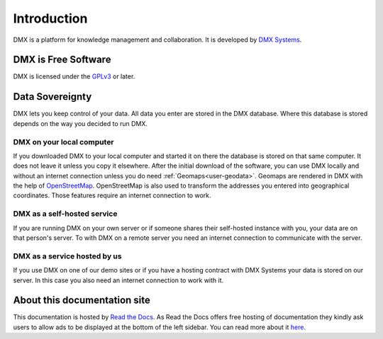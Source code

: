 .. _intro:

############
Introduction
############

DMX is a platform for knowledge management and collaboration.
It is developed by `DMX Systems <https://dmx.berlin>`_.

.. _intro-license:

********************
DMX is Free Software
********************

DMX is licensed under the `GPLv3 <https://www.gnu.org/licenses/gpl.html>`_ or later.

.. _intro-data-sovereignty:

****************
Data Sovereignty
****************

DMX lets you keep control of your data.
All data you enter are stored in the DMX database.
Where this database is stored depends on the way you decided to run DMX.

DMX on your local computer
==========================

If you downloaded DMX to your local computer and started it on there the database is stored on that same computer.
It does not leave it unless you copy it elsewhere.
After the initial download of the software, you can use DMX locally and without an internet connection unless you do need :ref:`Geomaps<user-geodata>`.
Geomaps are rendered in DMX with the help of `OpenStreetMap <https://www.openstreetmap.org>`_.
OpenStreetMap is also used to transform the addresses you entered into geographical coordinates.
Those features require an internet connection to work.

DMX as a self-hosted service
============================

If you are running DMX on your own server or if someone shares their self-hosted instance with you, your data are on that person's server.
To with DMX on a remote server you need an internet connection to communicate with the server.

DMX as a service hosted by us
=============================

If you use DMX on one of our demo sites or if you have a hosting contract with DMX Systems your data is stored on our server.
In this case you also need an internet connection to work with it.

*****************************
About this documentation site
*****************************

This documentation is hosted by `Read the Docs <https://readthedocs.org/>`_.
As Read the Docs offers free hosting of documentation they kindly ask users to allow ads to be displayed at the bottom of the left sidebar. You can read more about it `here <https://docs.readthedocs.io/en/latest/advertising/ethical-advertising.html>`_.
